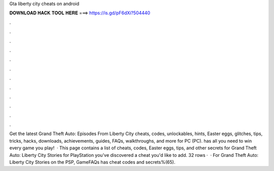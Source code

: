 Gta liberty city cheats on android

𝐃𝐎𝐖𝐍𝐋𝐎𝐀𝐃 𝐇𝐀𝐂𝐊 𝐓𝐎𝐎𝐋 𝐇𝐄𝐑𝐄 ===> https://is.gd/pF6dXi?504440

.

.

.

.

.

.

.

.

.

.

.

.

Get the latest Grand Theft Auto: Episodes From Liberty City cheats, codes, unlockables, hints, Easter eggs, glitches, tips, tricks, hacks, downloads, achievements, guides, FAQs, walkthroughs, and more for PC (PC).  has all you need to win every game you play!  · This page contains a list of cheats, codes, Easter eggs, tips, and other secrets for Grand Theft Auto: Liberty City Stories for PlayStation  you've discovered a cheat you'd like to add. 32 rows ·  · For Grand Theft Auto: Liberty City Stories on the PSP, GameFAQs has cheat codes and secrets%(65).